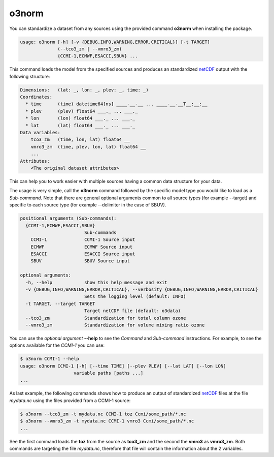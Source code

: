o3norm
=======================

You can standardize a dataset from any sources using the provided command
**o3norm** when installing the package.

.. code-block:: bash

  usage: o3norm [-h] [-v {DEBUG,INFO,WARNING,ERROR,CRITICAL}] [-t TARGET]
                (--tco3_zm | --vmro3_zm)
                {CCMI-1,ECMWF,ESACCI,SBUV} ... 


This command loads the model from the specified sources and produces an 
standardized netCDF_ output with the following structure:

.. code-block:: 

  Dimensions:   (lat: _, lon: _, plev: _, time: _)
  Coordinates:
    * time      (time) datetime64[ns] ____-__-__ ... ____-__-__T__:__:__
    * plev      (plev) float64 ___._ ... ___._
    * lon       (lon) float64 ___._ ... ___._
    * lat       (lat) float64 ___._ ... ___._
  Data variables:
      tco3_zm   (time, lon, lat) float64 __
      vmro3_zm  (time, plev, lon, lat) float64 __
      ...
  Attributes:
      <The original dataset attributes> 

.. _netCDF: https://www.unidata.ucar.edu/software/netcdf


This can help you to work easier with multiple sources having a common data
structure for your data.

The usage is very simple, call the **o3norm** command followed by the specific
model type you would like to load as a *Sub-command*. Note that there are 
general optional arguments common to all source types (for example --target) 
and specific to each source type (for example --delimiter in the case of SBUV).

.. code-block:: 

  positional arguments (Sub-commands):
    {CCMI-1,ECMWF,ESACCI,SBUV}
                          Sub-commands
      CCMI-1              CCMI-1 Source input
      ECMWF               ECMWF Source input
      ESACCI              ESACCI Source input
      SBUV                SBUV Source input

  optional arguments:
    -h, --help            show this help message and exit
    -v {DEBUG,INFO,WARNING,ERROR,CRITICAL}, --verbosity {DEBUG,INFO,WARNING,ERROR,CRITICAL}
                          Sets the logging level (default: INFO)
    -t TARGET, --target TARGET
                          Target netCDF file (default: o3data)
    --tco3_zm             Standardization for total column ozone
    --vmro3_zm            Standardization for volume mixing ratio ozone


You can use the *optional argument* **--help** to see the *Command* and 
*Sub-command* instructions. For example, to see the options available for the
*CCMI-1* you can use:

.. code-block::

  $ o3norm CCMI-1 --help
  usage: o3norm CCMI-1 [-h] [--time TIME] [--plev PLEV] [--lat LAT] [--lon LON]
                      variable paths [paths ...]
  ...


As last example, the following commands shows how to produce an output of 
standardized netCDF_ files at the file *mydata.nc* using the files provided
from a CCMI-1 source:

.. code-block::

  $ o3norm --tco3_zm -t mydata.nc CCMI-1 toz Ccmi/some_path/*.nc
  $ o3norm --vmro3_zm -t mydata.nc CCMI-1 vmro3 Ccmi/some_path/*.nc
  ...

See the first command loads the **toz** from the source as **tco3_zm** and the
second the **vmro3** as **vmro3_zm**. Both commands are targeting the file
*mydata.nc*, therefore that file will contain the information about the 2 
variables.

.. _netCDF: https://www.unidata.ucar.edu/software/netcdf
